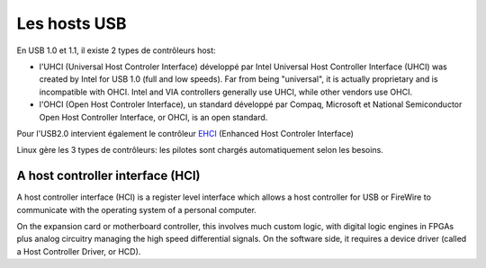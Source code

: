 ﻿.. module:: USB_host
    :synopsis: USB host
  

=============
Les hosts USB
=============

En USB 1.0 et 1.1, il existe 2 types de contrôleurs host:

- l'UHCI (Universal Host Controler Interface) développé par Intel 
  Universal Host Controller Interface (UHCI) was created by Intel 
  for USB 1.0 (full and low speeds). Far from being "universal", it is 
  actually proprietary and is incompatible with OHCI. Intel and VIA 
  controllers generally use UHCI, while other vendors use OHCI.
- l'OHCI (Open Host Controler Interface), un standard développé par
  Compaq, Microsoft et National Semiconductor
  Open Host Controller Interface, or OHCI, is an open standard.

Pour l'USB2.0 intervient également le contrôleur EHCI_ 
(Enhanced Host  Controler Interface)  

.. _EHCI: http://en.wikipedia.org/wiki/EHCI

Linux gère les 3 types de contrôleurs: les pilotes sont chargés 
automatiquement selon les besoins.


.. index::
   UHCI (Universal Host Controler Interface)
   OHCI (Open Host Controler Interface)
   EHCI (Enhanced Host  Controler Interface)
   http://en.wikipedia.org/wiki/EHCI

 
A host controller interface (HCI)
=================================

.. seealso::  http://en.wikipedia.org/wiki/EHCI


A host controller interface (HCI) is a register level interface  which 
allows a host controller for USB  or FireWire to communicate with the 
operating system of a personal computer.

On the expansion card or motherboard controller, this involves much 
custom logic, with digital logic engines in FPGAs plus analog circuitry 
managing the high speed differential signals. 
On the software side, it requires a device driver (called a Host Controller 
Driver, or HCD).


.. index::
   usbcore
   
